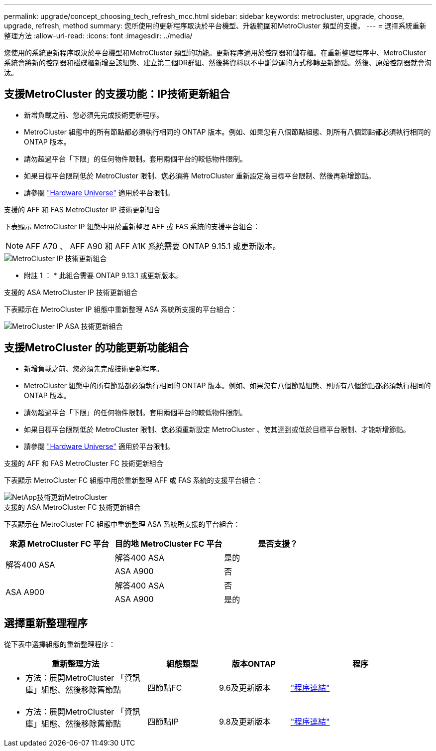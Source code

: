 ---
permalink: upgrade/concept_choosing_tech_refresh_mcc.html 
sidebar: sidebar 
keywords: metrocluster, upgrade, choose, upgrade, refresh, method 
summary: 您所使用的更新程序取決於平台機型、升級範圍和MetroCluster 類型的支援。 
---
= 選擇系統重新整理方法
:allow-uri-read: 
:icons: font
:imagesdir: ../media/


[role="lead"]
您使用的系統更新程序取決於平台機型和MetroCluster 類型的功能。更新程序適用於控制器和儲存櫃。在重新整理程序中、MetroCluster 系統會將新的控制器和磁碟櫃新增至該組態、建立第二個DR群組、然後將資料以不中斷營運的方式移轉至新節點。然後、原始控制器就會淘汰。



== 支援MetroCluster 的支援功能：IP技術更新組合

* 新增負載之前、您必須先完成技術更新程序。
* MetroCluster 組態中的所有節點都必須執行相同的 ONTAP 版本。例如、如果您有八個節點組態、則所有八個節點都必須執行相同的 ONTAP 版本。
* 請勿超過平台「下限」的任何物件限制。套用兩個平台的較低物件限制。
* 如果目標平台限制低於 MetroCluster 限制、您必須將 MetroCluster 重新設定為目標平台限制、然後再新增節點。
* 請參閱 link:https://hwu.netapp.com["Hardware Universe"^] 適用於平台限制。


.支援的 AFF 和 FAS MetroCluster IP 技術更新組合
下表顯示 MetroCluster IP 組態中用於重新整理 AFF 或 FAS 系統的支援平台組合：


NOTE: AFF A70 、 AFF A90 和 AFF A1K 系統需要 ONTAP 9.15.1 或更新版本。

image::../media/metrocluster_techref_ip.png[MetroCluster IP 技術更新組合]

* 附註 1 ： * 此組合需要 ONTAP 9.13.1 或更新版本。

.支援的 ASA MetroCluster IP 技術更新組合
下表顯示在 MetroCluster IP 組態中重新整理 ASA 系統所支援的平台組合：

image::../media/metrocluster_techref_ip_asa.png[MetroCluster IP ASA 技術更新組合]



== 支援MetroCluster 的功能更新功能組合

* 新增負載之前、您必須先完成技術更新程序。
* MetroCluster 組態中的所有節點都必須執行相同的 ONTAP 版本。例如、如果您有八個節點組態、則所有八個節點都必須執行相同的 ONTAP 版本。
* 請勿超過平台「下限」的任何物件限制。套用兩個平台的較低物件限制。
* 如果目標平台限制低於 MetroCluster 限制、您必須重新設定 MetroCluster 、使其達到或低於目標平台限制、才能新增節點。
* 請參閱 link:https://hwu.netapp.com["Hardware Universe"^] 適用於平台限制。


.支援的 AFF 和 FAS MetroCluster FC 技術更新組合
下表顯示 MetroCluster FC 組態中用於重新整理 AFF 或 FAS 系統的支援平台組合：

image::../media/metrocluster_fc_tech_refresh.png[NetApp技術更新MetroCluster]

.支援的 ASA MetroCluster FC 技術更新組合
下表顯示在 MetroCluster FC 組態中重新整理 ASA 系統所支援的平台組合：

[cols="3*"]
|===
| 來源 MetroCluster FC 平台 | 目的地 MetroCluster FC 平台 | 是否支援？ 


.2+| 解答400 ASA | 解答400 ASA | 是的 


| ASA A900 | 否 


.2+| ASA A900 | 解答400 ASA | 否 


| ASA A900 | 是的 
|===


== 選擇重新整理程序

從下表中選擇組態的重新整理程序：

[cols="2,1,1,2"]
|===
| 重新整理方法 | 組態類型 | 版本ONTAP | 程序 


 a| 
* 方法：展開MetroCluster 「資訊庫」組態、然後移除舊節點

 a| 
四節點FC
 a| 
9.6及更新版本
 a| 
link:task_refresh_4n_mcc_fc.html["程序連結"]



 a| 
* 方法：展開MetroCluster 「資訊庫」組態、然後移除舊節點

 a| 
四節點IP
 a| 
9.8及更新版本
 a| 
link:task_refresh_4n_mcc_ip.html["程序連結"]

|===